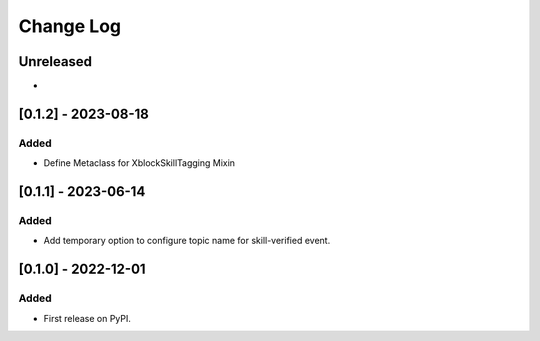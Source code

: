 Change Log
##########

..
   All enhancements and patches to skill_tagging will be documented
   in this file.  It adheres to the structure of https://keepachangelog.com/ ,
   but in reStructuredText instead of Markdown (for ease of incorporation into
   Sphinx documentation and the PyPI description).

   This project adheres to Semantic Versioning (https://semver.org/).

.. There should always be an "Unreleased" section for changes pending release.

Unreleased
**********

*

[0.1.2] - 2023-08-18
************************************************

Added
=====

* Define Metaclass for XblockSkillTagging Mixin


[0.1.1] - 2023-06-14
************************************************

Added
=====

* Add temporary option to configure topic name for skill-verified event.

[0.1.0] - 2022-12-01
************************************************

Added
=====

* First release on PyPI.
